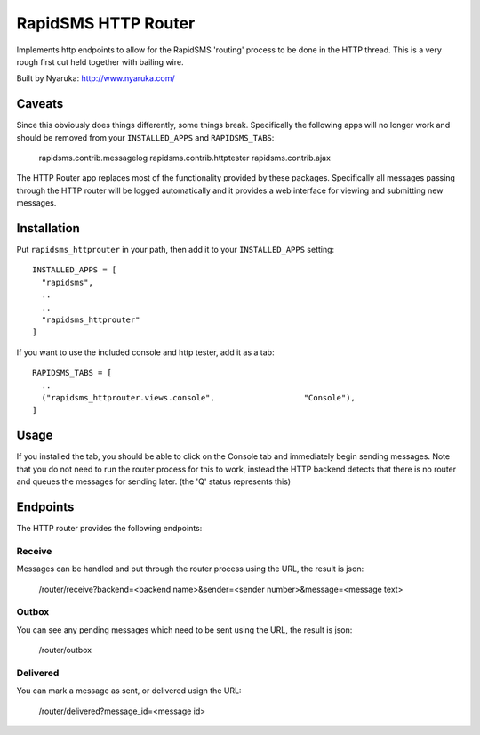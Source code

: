 
RapidSMS HTTP Router
====================

Implements http endpoints to allow for the RapidSMS 'routing' process to be done in the HTTP thread.  This is a very rough first cut held together with bailing wire.

Built by Nyaruka: http://www.nyaruka.com/

Caveats
-------

Since this obviously does things differently, some things break.  Specifically the following apps will no longer work and should be removed from your ``INSTALLED_APPS`` and ``RAPIDSMS_TABS``:

      rapidsms.contrib.messagelog
      rapidsms.contrib.httptester
      rapidsms.contrib.ajax

The HTTP Router app replaces most of the functionality provided by these packages.  Specifically all messages passing through the HTTP router will be logged automatically and it provides a web interface for viewing and submitting new messages.

Installation
------------

Put ``rapidsms_httprouter`` in your path, then add it to your ``INSTALLED_APPS`` setting::

    INSTALLED_APPS = [
      "rapidsms",
      ..
      ..
      "rapidsms_httprouter"
    ]

If you want to use the included console and http tester, add it as a tab::

   RAPIDSMS_TABS = [
     ..
     ("rapidsms_httprouter.views.console",                   "Console"),
   ]

Usage
-----

If you installed the tab, you should be able to click on the Console tab and immediately begin sending messages.  Note that you do not need to run the router process for this to work, instead the HTTP backend detects that there is no router and queues the messages for sending later. (the 'Q' status represents this)

Endpoints
---------

The HTTP router provides the following endpoints:

Receive
~~~~~~~~

Messages can be handled and put through the router process using the URL, the result is json:
    
    /router/receive?backend=<backend name>&sender=<sender number>&message=<message text>


Outbox
~~~~~~~

You can see any pending messages which need to be sent using the URL, the result is json:

    /router/outbox


Delivered
~~~~~~~~~~

You can mark a message as sent, or delivered usign the URL:

    /router/delivered?message_id=<message id>








